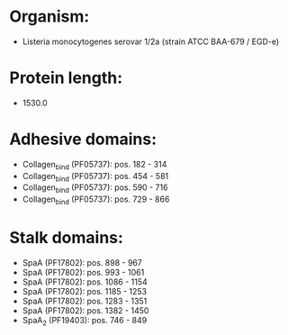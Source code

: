 * Organism:
- Listeria monocytogenes serovar 1/2a (strain ATCC BAA-679 / EGD-e)
* Protein length:
- 1530.0
* Adhesive domains:
- Collagen_bind (PF05737): pos. 182 - 314
- Collagen_bind (PF05737): pos. 454 - 581
- Collagen_bind (PF05737): pos. 590 - 716
- Collagen_bind (PF05737): pos. 729 - 866
* Stalk domains:
- SpaA (PF17802): pos. 898 - 967
- SpaA (PF17802): pos. 993 - 1061
- SpaA (PF17802): pos. 1086 - 1154
- SpaA (PF17802): pos. 1185 - 1253
- SpaA (PF17802): pos. 1283 - 1351
- SpaA (PF17802): pos. 1382 - 1450
- SpaA_2 (PF19403): pos. 746 - 849

